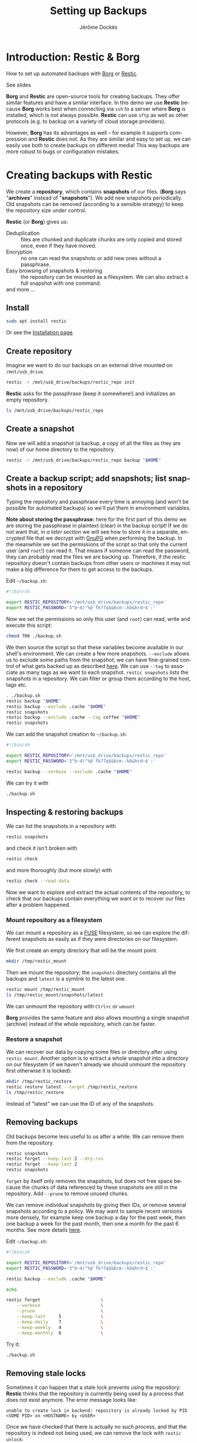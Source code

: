 # Created 2022-04-08 Fri 11:37
#+TITLE: Setting up Backups
#+AUTHOR: Jérôme Dockès
#+language: en

#+latex_header: \usepackage{DejaVuSansMono}
#+latex_header: \usepackage[margin=1cm]{geometry}


#+macro: borg *Borg*
#+macro: restic *Restic*
#+macro: gpg *gpg*

#+macro: borgl [[https://borgbackup.readthedocs.io/en/stable/][Borg]]
#+macro: resticl [[https://restic.net/][Restic]]
#+macro: gpgl [[https://gnupg.org/][GnuPG]]



* Introduction: *Restic* & *Borg*
How to set up automated backups with [[https://borgbackup.readthedocs.io/en/stable/][Borg]] or [[https://restic.net/][Restic]].

See slides

*Borg* and *Restic* are open-source tools for creating backups.
They offer similar features and have a similar interface.
In this demo we use *Restic* because *Borg* works best when connecting via =ssh= to a server where *Borg* is installed, which is not always possible.
*Restic* can use =sftp= as well as other protocols (e.g. to backup on a variety of cloud storage providers).

However, *Borg* has its advantages as well -- for example it supports compression and *Restic* does not.
As they are similar and easy to set up, we can easily use both to create backups on different media!
This way backups are more robust to bugs or configuration mistakes.

* Creating backups with *Restic*
We create a *repository*, which contains *snapshots* of our files.
(*Borg* says "*archives*" instead of "*snapshots*").
We add new snapshots periodically.
Old snapshots can be removed (according to a sensible strategy) to keep the repository size under control.

*Restic* (or *Borg*) gives us:
- Deduplication :: files are chunked and duplicate chunks are only copied and stored once, even if they have moved.
- Encryption :: no one can read the snapshots or add new ones without a passphrase.
- Easy browsing of snapshots & restoring :: the repository can be mounted as a filesystem. We can also extract a full snapshot with one command.
- and more ... :: 
** Install
#+begin_src bash
  sudo apt install restic
#+end_src
Or see the [[https://restic.readthedocs.io/en/stable/020_installation.html][Installation page]].
** Create repository
:PROPERTIES:
:ID:       35825d6b-cd65-412c-878d-e2ad6f33420e
:END:
Imagine we want to do our backups on an external drive mounted on =/mnt/usb_drive=.
#+begin_src bash
  restic -r /mnt/usb_drive/backups/restic_repo init
#+end_src
*Restic* asks for the passphrase (keep it somewhere!) and initializes an empty repository.
#+begin_src bash
  ls /mnt/usb_drive/backups/restic_repo
#+end_src
** Create a snapshot
Now we will add a snapshot (a backup, a copy of all the files as they are now) of our home directory to the repository.
#+begin_src bash
  restic -r /mnt/usb_drive/backups/restic_repo backup "$HOME"
#+end_src
** Create a backup script; add snapshots; list snapshots in a repository
Typing the repository and passphrase every time is annoying (and won't be possible for automated backups) so we'll put them in environment variables.

*Note about storing the passphrase:* here for the first part of this demo we are storing the passphrase in plaintext (clear) in the backup script!
If we do not want that, in [[Decrypting the repository passphrase with GPG][a later section]] we will see how to store it in a separate, encrypted file that we decrypt with [[https://gnupg.org/][GnuPG]] when performing the backup.
In the meanwhile we set the permissions of the script so that only the current user (and =root=!) can read it.
That means if someone can read the password, they can probably read the files we are backing up.
Therefore, if the restic repository doesn't contain backups from other users or machines it may not make a big difference for them to get access to the backups.

Edit =~/backup.sh=:
#+begin_src sh
  #!/bin/sh

  export RESTIC_REPOSITORY='/mnt/usb_drive/backups/restic_repo'
  export RESTIC_PASSWORD='3"b~4)"%@`fk?7q$&6cm-:kb&hrd~$`:'
#+end_src
Now we set the permissions so only this user (and =root=) can read, write and execute this script:
#+begin_src bash
  chmod 700 ./backup.sh
#+end_src

We then source the script so that these variables become available in our shell's environment.
We can create a few more snapshots.
=--exclude= allows us to exclude some paths from the snapshot; we can have fine-grained control of what gets backed up as described [[https://restic.readthedocs.io/en/stable/040_backup.html#excluding-files][here]].
We can use =--tag= to associate as many tags as we want to each snapshot.
=restic snapshots= lists the snapshots in a repository.
We can filter or group them according to the host, tags etc.

#+begin_src bash
  . ./backup.sh
  restic backup "$HOME"
  restic backup --exclude .cache "$HOME"
  restic snapshots
  restic backup --exclude .cache --tag coffee "$HOME"
  restic snapshots
#+end_src

We can add the snapshot creation to =~/backup.sh=:
#+begin_src sh
  #!/bin/sh

  export RESTIC_REPOSITORY='/mnt/usb_drive/backups/restic_repo'
  export RESTIC_PASSWORD='3"b~4)"%@`fk?7q$&6cm-:kb&hrd~$`:'

  restic backup --verbose --exclude .cache "$HOME"
#+end_src
We can try it with
#+begin_src bash
  ./backup.sh
#+end_src
** Inspecting & restoring backups
We can list the snapshots in a repository with
#+begin_src bash
  restic snapshots
#+end_src
and check it isn't broken with
#+begin_src bash
  restic check
#+end_src
and more thoroughly (but more slowly) with
#+begin_src bash
  restic check --read-data
#+end_src

Now we want to explore and extract the actual contents of the repository, to check that our backups contain everything we want or to recover our files after a problem happened.

*** Mount repository as a filesystem
We can mount a repository as a [[https://en.wikipedia.org/wiki/Filesystem_in_Userspace][FUSE]] filesystem, so we can explore the different snapshots as easily as if they were directories on our filesystem.

We first create an empty directory that will be the mount point.
#+begin_src bash
  mkdir /tmp/restic_mount
#+end_src
Then we mount the repository; the =snapshots= directory contains all the backups and =latest= is a symlink to the latest one.
#+begin_src bash
  restic mount /tmp/restic_mount
  ls /tmp/restic_mount/snapshots/latest
#+end_src
We can unmount the repository with =Ctrl+c= or =umount=

*Borg* provides the same feature and also allows mounting a single snapshot (archive) instead of the whole repository, which can be faster.

*** Restore a snapshot
We can recover our data by copying some files or directory after using =restic mount=.
Another option is to extract a whole snapshot into a directory on our filesystem (if we haven't already we should unmount the repository first otherwise it is locked):
#+begin_src bash
  mkdir /tmp/restic_restore
  restic restore latest --target /tmp/restic_restore
  ls /tmp/restic_restore
#+end_src
Instead of "latest" we can use the ID of any of the snapshots.
** Removing backups
Old backups become less useful to us after a while.
We can remove them from the repository.
#+begin_src bash
  restic snapshots
  restic forget --keep-last 2 --dry-run
  restic forget --keep-last 2
  restic snapshots
#+end_src
=forget= by itself only removes the snapshots, but does not free space because the chunks of data referenced by these snapshots are still in the repository.
Add =--prune= to remove unused chunks.

We can remove individual snapshots by giving their IDs, or remove several snapshots according to a policy.
We may want to sample recent versions more densely, for example keep one backup a day for the past week, then one backup a week for the past month, then one a month for the past 6 months.
See more details [[https://restic.readthedocs.io/en/latest/060_forget.html][here]].

Edit =~/backup.sh=:
#+begin_src sh
  #!/bin/sh

  export RESTIC_REPOSITORY='/mnt/usb_drive/backups/restic_repo'
  export RESTIC_PASSWORD='3"b~4)"%@`fk?7q$&6cm-:kb&hrd~$`:'

  restic backup --exclude .cache "$HOME"

  echo

  restic forget                       \
      --verbose                       \
      --prune                         \
      --keep-last     5               \
      --keep-daily    7               \
      --keep-weekly   4               \
      --keep-monthly  6               \
#+end_src
Try it:
#+begin_src bash
  ./backup.sh
#+end_src
** Removing stale locks
Sometimes it can happen that a stale lock prevents using the repository: *Restic* thinks that the repository is currently being used by a process that does not exist anymore.
The error message looks like:

#+begin_example
unable to create lock in backend: repository is already locked by PID <SOME PID> on <HOSTNAME> by <USER>
#+end_example

Once we have checked that there is actually no such process, and that the repository is indeed not being used, we can remove the lock with =restic unlock=:
#+begin_src sh
restic unlock
#+end_src
* Remote repositories
*Restic* allows us to create and use repositories on remote hosts.
It supports a wide variety of protocols so we can do our backups on any machine we can connect to with SSH, but also [[https://restic.readthedocs.io/en/stable/030_preparing_a_new_repo.html][many cloud storage providers]].

*Borg* only directly supports SSH, and works faster when *Borg* itself can be installed on the remote host (as well as our local machine).
However when it isn't installed on the server, we can still easily use it by mounting the remote filesystem with =sshfs=.

Mounting the remote host's filesystem with =sshfs= can also be useful to do backups in "pull" mode, whether with *Restic* or *Borg* -- that is when the machine that contains the backups repository opens the connection to the machine that contains the original files, rather than the other way around.
For example if we want to back up files we created in our home directory on the server we can mount it and then back it up to a local repository.
** Setting up SSH
You probably have SSH set up so that you can connect for example to GitHub, Compute Canada (beluga, narval) or the BIC resources (ducky) so we will not give details here.

But in a nutshell it would look like this.
*** Install SSH client
It is probably already installed.
If necessary:
#+begin_src bash
  sudo apt install openssh-client
#+end_src
*** Generate a pair of keys
#+begin_src bash
  ssh-keygen
#+end_src
Choose a passphrase, keep it somewhere.
*** Configure ssh for the backups host
Edit =$HOME/.ssh/config=
#+begin_example
  host backupshost
  hostname 192.168.1.40
  user jerome
  port 2222
  IdentityFile ~/.ssh/id_rsa
#+end_example

Here =192.168.1.40= is the address of the host we use just for the demo, another example could be =narval.computecanada.ca=.
=~/.ssh/id_rsa= is the SSH key we just created.
If we do not specify the port the default (22) is used; 22 is the one used by computecanada and the BIC.

*** Copy the key to the server where we want to store the repository
Our SSH public key needs to be copied to =~/.ssh/authorized_keys= on the server.
How this is done will depend on how it is managed, for example we may need to send our public key by email to the administrators -- the administrators of the server will provide instructions.
If they have allowed password access, which is the case for Compute Canada, we can copy it ourselves.
For example if the server is called =backupshost=, our key is =id_rsa.pub= (it will always end with =.pub=) and our user is =jerome= we run (from the local machine):
#+begin_src bash
  ssh-copy-id "$HOME/.ssh/id_rsa.pub" jerome@backupshost
#+end_src

Or we can connect to the server and manually edit =~/.ssh/authorized_keys= to copy the content of =~/.ssh/id_rsa.pub= in it (on a separate line).

If using *Borg*, we can create a key pair that we use only for this backup and restric its use with the =command= option, to allow only running borg, and only for a specific repository -- see details  [[https://borgbackup.readthedocs.io/en/stable/deployment/hosting-repositories.html][here]] and [[https://borgbackup.readthedocs.io/en/stable/quickstart.html#remote-repositories][here]].
For example =authorized_keys= might contain a line like (abbreviated for readability):
#+begin_example
  command="borg serve --restrict-to-path backups/borg_repo",restrict ssh-rsa AAAAB3NzaC1yc[...]
#+end_example
Where =AAAAB3NzaC1yc[...]= is the beginning of the public key.
If we do this, all this key pair can do is use *Borg* on this host, so encrypting the private key (setting a passphrase on the key) becomes less important.
That can be an alternative to using an SSH agent to access the key as explained below.

*** Check that we can connect
#+begin_src bash
  ssh backupshost
#+end_src
(Then =Ctrl+D= or exit to close the connection.)
This opens a shell on the host; if we restricted the key to use *Borg* it won't be allowed.
** SSH agent
Unless we have set an empty passphrase for our SSH (private) key, we need to provide the passphrase whenever we want to use it to connect to a remote machine.
This is impractical, and would prevent us from having automated backups (when they run we aren't there to type the passphrase).
Luckily there is a program called [[https://linux.die.net/man/1/ssh-agent][=ssh-agent=]] (installed with OpenSSH) that we can use to start a process that will remember our passphrase for the duration of our session, so we only have to type it once.

Background processes such as our automated backups can connect to the SSH agent so they are able to use the SSH key.
To do so, they need the PID of the SSH agent process and the socket it uses.
One easy way to make sure it can be found by the =cron= job that will execute our backups is to use =keychain=.
It simply starts the agent, adds the keys we want, and writes the PID and socket in a file that we can later source in our scripts.
*** Install & use keychain
#+begin_src bash
  sudo apt install keychain
#+end_src
In =$HOME/kch.sh= (here the ssh key is =id_rsa=)
#+begin_src bash
  keychain --agents "ssh" --clear --inherit "local-once" --nogui id_rsa
#+end_src
We make that script executable and run it.
It stores the necessary information in =~/.keychain=
#+begin_src bash
  chmod u+x ./kch.sh
  ./kch.sh
#+end_src
If we are curious to look at the file created by =keychain=:
#+begin_src bash
  ls .keychain
  cat "./.keychain/$(hostname)-sh"
#+end_src
Now make these environment variables available in our shell:
#+begin_src bash
  . "./.keychain/$(hostname)-sh"
#+end_src
Try it:
#+begin_src bash
  ssh backupshost
#+end_src

We will need to run =kch.sh= every time we start our machine.
** Update repo location
Now that we have SSH set up, for *Restic* to work with a remote host we have almost nothing to do.
We just need to add the used protocol (=sftp:user@host:=) to the *Restic* repository path.

It might be a good idea to have both a backup repository on the remote machine and one on an external hard drive; here we just remove the one we created before and
set up the remote one instead.
#+begin_src bash
  rm -rf /mnt/usb_drive/backups/restic_repo
#+end_src
Edit =$HOME/backup.sh=
#+begin_src sh
  #!/bin/sh

  . "$HOME/.keychain/$(hostname)-sh"
  export RESTIC_REPOSITORY='sftp:jerome@backupshost:backups/restic_repo'
  export RESTIC_PASSWORD='3"b~4)"%@`fk?7q$&6cm-:kb&hrd~$`:'

  restic backup --exclude .cache "$HOME"

  echo

  restic forget                       \
      --verbose                       \
      --prune                         \
      --keep-last     5               \
      --keep-daily    7               \
      --keep-weekly   4               \
      --keep-monthly  6               \
#+end_src

We create the new repository:

#+begin_src bash
  export RESTIC_REPOSITORY='sftp:jerome@backupshost:backups/restic_repo'
  restic init
#+end_src
And check that we can create some snapshots
#+begin_src bash
  ./backup.sh
  ./backup.sh
  restic snapshots
  restic check
#+end_src
** Other example: Dropbox
*Restic* also support a wide variety of cloud storage providers such as Dropbox, google drive etc. by relying on [[https://rclone.org/][*Rclone*]].
Setting up such a repository is very easy.
Here we show an example using [[https://www.dropbox.com/][Dropbox]] because it has a free plan.
In practice you will probably need more than the 2GB offered in Dropbox's free plan and in that case there are cheaper options available; it is worth checking the [[https://rclone.org/#providers][list]] of over 40 providers (as of 2022) supported by *Rclone*.
Remember, the backups are encrypted (on the client) so you don't have to trust the cloud storage provider.

First we need to [[https://rclone.org/install/][install]] *Rclone*, for example on systems that use =apt=:
#+begin_src bash
apt install rclone
#+end_src

Then to configure our cloud storage we just need to run =rclone config=, and it will interactively guide us through creating a Dropbox access token and creating a *Rclone* configuration file.
Other storage providers are handled in the same way.

#+begin_src bash
rclone config
#+end_src

Answer the questions it asks in the terminal as shown in the [[https://rclone.org/dropbox/][documentation]].
This amounts to choosing
- a name for the remote: here we chose =dropbox=, it could be anything
- choosing the remote type: here we chose =dropbox= to use Dropbox, it could be any of the other options.

For the other questions we answer "y" to keep the default choice.
*Rclone* will open a browser tab so we can connect to Dropbox and enter our credentials to create the access token, which is then automatically stored in the *Rclone* config file (in =~/.config/rclone/rclone.conf= on Ubuntu).

Once this is done, we can check it works by listing the files in our Dropbox account:
#+begin_src bash
rclone ls dropbox:
#+end_src
where =dropbox= is the /name/ we chose for the remote (note the =:=).

Note that by default the *Rclone* configuration file is in clear text and it contains our Dropbox access token.
When it creates it, *Rclone* sets permissions so only the current user can read and write it (=chmod 600=).
If we additionally want it to be encrypted, we can use =rclone config= and then select "Set configuration password."
We will then be prompted for the password whenever we use *Rclone* unless we use the =RCLONE_PASSSWORD_COMMAND= environment variable; see the [[https://rclone.org/docs/#configuration-encryption][documentation]] for details and [[Decrypting the repository passphrase with GPG][a later section]] for an example way to set it up.

Then we just need to use the =rclone= protocol in the path of our *Restic* repository (instead of =sftp= as in the previous section) and everything works the same.

Creating the new repository:

#+begin_src bash
  export RESTIC_REPOSITORY="rclone:dropbox:backups/restic_repo"
  restic init
#+end_src

The backups repository will appear in our Dropbox in the =backups/restic_repo/= folder.

We can update the backups script with the new repository path:

#+begin_src sh
  #!/bin/sh

  export RESTIC_REPOSITORY="rclone:dropbox:backups/restic_repo"
  export RESTIC_PASSWORD='3"b~4)"%@`fk?7q$&6cm-:kb&hrd~$`:'

  restic backup --exclude .cache "$HOME"

  echo

  restic forget                       \
      --verbose                       \
      --prune                         \
      --keep-last     5               \
      --keep-daily    7               \
      --keep-weekly   4               \
      --keep-monthly  6               \
#+end_src

And create some snapshots

#+begin_src bash
  ./backup.sh
  ./backup.sh
  restic snapshots
  restic check
#+end_src

* Automating backups
Now we want to schedule the backups to run automatically.
For scheduling them we use =cron=:
#+begin_src bash
  crontab -e
#+end_src
add entry:
#+begin_example
  ,*/2 * * * * "$HOME/backup.sh" > "$HOME/backup.log" 2>&1
#+end_example
This will run a backup every 2 minutes! So we can check it works without waiting too long.

More realistic timing (every 2 hours):
#+begin_example
  0 */2 * * * "$HOME/backup.sh" > "$HOME/backup.log" 2>&1
#+end_example

* Decrypting the repository passphrase with GPG
If we want automated backups but do not want to store the repository passphrase in plaintext we need some process to keep it in memory and make it available to the =cron= job.
There are many tools for managing secrets such as =gnome-keyring=; note that not all of them will be easy to use with =cron= because the =cron= job does not share our environment.
[[https://www.passwordstore.org/][pass]] is a good option.

One possible solution is store the passphrase in a file encrypted with [[https://gnupg.org/][GnuPG]], a standard tool for encryption on GNU systems.
Conveniently, =keychain= can start the GPG agent for us, just as it does the SSH agent.
** GPG
*gpg* is a standard tool for encryption and digital signatures.
We may already be using it for encryption and to sign Git commits and tags, software packages, emails etc.
Here is a quick walkthrough of how to set it up.
*** Install *gpg* and create a key
if needed
#+begin_src bash
  sudo apt install gpg
#+end_src

It can be necessary to specify the pinentry program (eg if on a machine with no X):
write in =~/.gnupg/gpg-agent.conf=:
#+begin_example
  pinentry-program /usr/bin/pinentry-tty
#+end_example
We may need to install it with
#+begin_src bash
  sudo apt install pinentry-tty
#+end_src
We can now generate a key:
#+begin_src bash
  gpg --gen-key
#+end_src
We edit =~/.gnupg/gpg.conf= to tell it to use the agent:
#+begin_example
  use-agent
#+end_example

And we set the agent timeout in =~/.gnupg/gpg-agent.conf= (in seconds):
#+begin_example
  default-cache-ttl 864000
  max-cache-ttl 864000
#+end_example
*** Try it
encrypt "hello":
#+begin_src bash
  echo "hello" | gpg -a -e -r jerome@backups
#+end_src
And decrypt it (=--pinentry-mode= only needed if getting "Invalid IPC response" error)
#+begin_src bash
  echo "hello" | gpg -a -e -r jerome@backups | gpg -d --pinentry-mode loopback
#+end_src
** start the GPG agent and load the key with our keychain script
In =~/scripts/kch.sh=:
#+begin_src bash
  #!/bin/bash
  keychain --agents "ssh,gpg" --clear --inherit "local-once" --nogui \
   id_rsa 104DDD1D3FE30C9A4D5C26B2069C63C5831D73FE
#+end_src
Here "=104DDD1D3F[...]=" is the key fingerprint; you can use =gpg -k= to see the fingerprint of your own key.

Run it
#+begin_src bash
  ./kch.sh
  . "$HOME/.keychain/$(hostname)-sh"
#+end_src

** Create passphrase file
Now we write our repo's passphrase in a file encrypted with our *gpg* key (type or paste the passphrase at the prompt):
#+begin_src bash
  echo -n 'passphrase: '; echo -E "$(read -s -r p; echo -E "$p")" | gpg -a -e -r jerome@backups --output restic_repo.asc
  chmod 600 restic_repo.asc
#+end_src
We can check it worked by decrypting the file:
#+begin_src bash
  gpg --quiet -d ./restic_repo.asc
#+end_src

*** password store
A probably better alternative to creating the password files manually is to use the [[https://www.passwordstore.org/][pass]] command.
It does something similar to what we did manually here -- create a folder in which each password is stored in a separate file which gets encrypted and decrypted with the gpg agent.
But it is more convenient and it is a feature-complete password manager so we can use it to store all our passwords (that we enter on websites etc).
** Edit backups script
Now instead of writing the passphrase in the backups script, we use the =RESTIC_PASSWORD_COMMAND= environment variable; and use *gpg* to decrypt the file we just created:
=~/backup.sh=

#+begin_src sh
  #!/bin/sh

  . "$HOME/.keychain/$(hostname)-sh"
  . "$HOME/.keychain/$(hostname)-sh-gpg"
  export RESTIC_REPOSITORY='sftp:jerome@backupshost:backups/restic_repo'
  export RESTIC_PASSWORD_COMMAND="gpg --use-agent --quiet --batch -d $HOME/restic_repo.asc"

  restic backup --exclude .cache "$HOME"

  echo

  restic forget                       \
      --verbose                       \
      --prune                         \
      --keep-last     5               \
      --keep-daily    7               \
      --keep-weekly   4               \
      --keep-monthly  6               \
#+end_src
** Encrypting the *Rclone* configuration

As noted earlier, the *Rclone* configuration file contains access tokens (passwords) to the cloud services for which we use *Rclone*, ie Dropbox in our example.
Encrypting it is easy: run =rclone config= and select =s) Set configuration password=.
We can then use the same strategy for the *Rclone* password as for the *Restic* repository password: store it in a file encrypted with *gpg*, and export the =RCLONE_PASSSWORD_COMMAND= environment variable.
#+begin_src bash
  echo -n 'passphrase: '; echo -E "$(read -s -r p; echo -E "$p")" | gpg -a -e -r jerome@backups --output rclone_config.asc
  chmod 600 rclone_config.asc
#+end_src
(Enter the password we chose for *Rclone* config at the prompt.)
Then edit our script to add:
#+begin_src sh
export RCLONE_PASSWORD_COMMAND="gpg --use-agent --quiet --batch -d $HOME/rclone_config.asc"
#+end_src

See also the *Rclone* [[https://rclone.org/docs/#configuration-encryption][documentation]].

* Conclusion

*Important:* anything we need to access and decrypt the backups repository must be backed up separately!

Without the passphrase, the backups repository is useless (that's the point of a passphrase).
If the passphrase is backed up in the repository and we need it to open the repository,  🤔 ...
So the passphrase must be backed up separately --we make copies of our password manager's database that we store in a couple of different places.
If we made backups on a remote host, we also store the SSH private key and its passphrase in the password manager's database that is backed up separately (on something we have access to without it).
Otherwise we may have a hard time getting access to the host (we will need to contact the admins).

We should also think about files that are not on the machine we back up: google docs, photos and other files shared with us online, emails if we only use a web client, files on our phone...

We should also remember to check from time to time that the backups are working properly: having a look at the log file, using =borg check= or =restic check= to check the repository is in a good state, =borg list= or =restic snapshots= to see the list of archives (snapshots), and mounting the repository and checking that some important files are still there.
Adding a calendar reminder to do this can help.

See slides

* Using *Borg*

We can easily adapt the above to use [[https://borgbackup.readthedocs.io/en/stable/][Borg]] instead of (or in addition to) [[https://restic.net/][Restic]]. We may want to do so to do one backup with *Borg* and one with *Restic*, to restric the use of an SSH keypair to running =borg serve=, to take advantage of *Borg*'s compression or other features *Restic* misses, to create clear (not encrypted repositories), because *Borg* tends to use less memory, ...

Fortunately we have almost nothing to change.

** Installation
#+begin_src bash
  sudo apt install borgbackup
#+end_src
Or see the [[https://borgbackup.readthedocs.io/en/stable/installation.html][installation instructions]].
** Creating the repository
If we can install *Borg* on the server (or ask the admins to do so):
#+begin_src bash
  borg init --encryption repokey jerome@backupshost:backups/borg_repo
#+end_src

We can also create an SSH key pair just for this and restric its use in the =authorized_keys=
#+begin_example
  command="borg serve --restrict-to-path backups/borg_repo",restrict ssh-rsa AAAAB3NzaC1yc[...]
#+end_example
Where =AAAAB3NzaC1yc[...]= is the beginning of the public key.

If instead of an SSH server we were doing local backups (e.g. on a USB drive) we just omit the part before ':':
#+begin_src bash
  borg init --encryption repokey /mnt/usb_drive/backups/borg_repo
#+end_src

If *Borg* cannot be installed on the server we just need to mount the remote filesystem with =sshfs= and proceed as if we were doing local backups (in that case we cannot restrict the SSH key command to =borg=):

If necessary install =sshfs=:
#+begin_src bash
  sudo apt install sshfs
#+end_src

Mount the filesystem and create the repository (create the mount point first):
#+begin_src bash
  sshfs jerome@backupshost:backups /mnt/backups

  borg init --encryption repokey /mnt/backups/borg_repo
#+end_src
Unmount the remote filesystem:
#+begin_src bash
  fusermount -u /mnt/backups
#+end_src

** Backups script
A more complete example is shown in the [[https://borgbackup.readthedocs.io/en/stable/quickstart.html#automating-backups][Borg documentation]].
The SSH ang GPG agents (if used) are set up in the same way as explained above for *Restic*.
So is the =crontab= entry.
Only the backup commands change (slightly):

*** If *Borg* is installed on the remote host
#+begin_src sh
  #!/bin/sh

  # Only needed if backups are automated and if we use either SSH (with a passphrase-protected key) or GPG:
  . "$HOME/.keychain/$(hostname)-sh"
  . "$HOME/.keychain/$(hostname)-sh-gpg"

  # Only if backups are automated and we encrypted the repository passphrase:
  export BORG_PASSCOMMAND='gpg --use-agent --quiet --batch -d /home/jerome/.passwd/example_encrypted_borg_repo.asc'
  # Otherwise we could also use
  # export BORG_PASSPHRASE='af!?:!cv;)}">b(hmhwk7\nj4e3`<^2+'

  export BORG_REPO=jerome@backupshost:backups/borg_repo

  borg create -v --list --show-rc --stats '::{hostname}-{now}' /home

  echo

  borg prune                          \
        --verbose                       \
        --list                          \
        --prefix '{hostname}-'          \
        --show-rc                       \
        --keep-last     2               \
        --keep-daily    7               \
        --keep-weekly   4               \
        --keep-monthly  6               \
#+end_src

*** If *Borg* is not installed on the remote host
#+begin_src sh
  #!/bin/sh

  # Only needed if backups are automated and if we use either SSH (with a passphrase-protected key) or GPG:
  . "$HOME/.keychain/$(hostname)-sh"
  . "$HOME/.keychain/$(hostname)-sh-gpg"

  # Only if backups are automated and we encrypted the repository passphrase:
  export BORG_PASSCOMMAND='gpg --use-agent --quiet --batch -d /home/jerome/.passwd/example_encrypted_borg_repo.asc'
  # Otherwise we could also use
  # export BORG_PASSPHRASE='af!?:!cv;)}">b(hmhwk7\nj4e3`<^2+'

  sshfs jerome@backupshost:backups /mnt/backups
  export BORG_REPO=/mnt/backups/borg_repo

  borg create -v --list --show-rc --stats '::{hostname}-{now}' /home

  echo

  borg prune                          \
        --verbose                       \
        --list                          \
        --prefix '{hostname}-'          \
        --show-rc                       \
        --keep-last     2               \
        --keep-daily    7               \
        --keep-weekly   4               \
        --keep-monthly  6               \

  fusermount -u /mnt/backups
#+end_src
** Checking & restoring backups
Note: in the following if borg is not installed on the remote host, first mount the filesystem with for example
#+begin_src bash
  sshfs jerome@backupshost:backups /mnt/backups
#+end_src
And then use the local path to the repository, e.g. =/mnt/backups/borg_repo=:
#+begin_src bash
  borg list /mnt/backups/borg_repo
#+end_src
When finished use =fusermount -u /mnt/backups=


List archives in a repository
#+begin_src bash
  borg list jerome@backupshost:backups/borg_repo
#+end_src
Checking the repository: =borg check= exits with non-zero status if there is a problem.

Mounting the repository
#+begin_src bash
  borg mount jerome@backupshost:backups/borg_repo /tmp/borg_mount
  ls /tmp/borg_mount
  borg umount /tmp/borg_mount
#+end_src
Or mounting a single archive:
#+begin_src bash
  borg mount jerome@backupshost:backups/borg_repo::pi2-2022-04-06T17:02:29 /tmp/borg_mount
  ls /tmp/borg_mount/home
  borg umount /tmp/borg_mount
#+end_src

Extract a full archive to the current working directory (must be empty):
#+begin_src bash
  cd /tmp/borg_extract
  borg extract jerome@backupshost:backups/borg_repo::pi2-2022-04-06T17:02:29
  ls ./home
  cd -
#+end_src
** Breaking stale locks
As for *Restic*, if a stale lock prevents using the repository, once we are sure the repository is actually not being used we can tell *Borg* to remove the lock:
#+begin_src bash
borg break-lock
#+end_src
** Starting with version =1.2=: =borg compact=
This applies to *Borg* more recent than =1.2= ([[https://github.com/borgbackup/borg/blob/1.2.0rc1/docs/changes.rst#version-120a2-and-earlier-2019-02-24][release notes]]).

Just as =restic forget= (without the =--prune= option) removes snapshots but does not actually free disk space (only =restic forget --prune= or =restic prune= free space), =borg prune= removes archives but does not remove the chunks they reference and thus does not free space.
To free disk space we need to run =borg compact=.
We can add to the end of the backup script:
#+begin_src sh
  borg compact
#+end_src

Or run it ourselves

#+begin_src bash
  borg compact jerome@backupshost:backups/borg_repo
#+end_src

